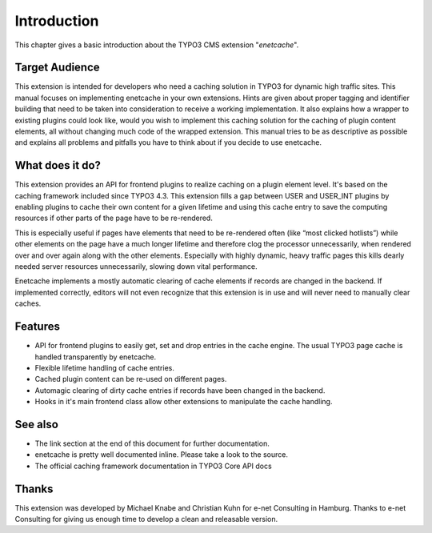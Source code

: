 ﻿.. include:: Includes.txt

.. _introduction:

Introduction
============

This chapter gives a basic introduction about the TYPO3 CMS extension "*enetcache*".

Target Audience
---------------

This extension is intended for developers who need a caching solution in TYPO3 for dynamic high traffic sites.
This manual focuses on implementing enetcache in your own extensions. Hints are given about proper tagging and
identifier building that need to be taken into consideration to receive a working implementation.
It also explains how a wrapper to existing plugins could look like, would you wish to implement this caching solution
for the caching of plugin content elements, all without changing much code of the wrapped extension.
This manual tries to be as descriptive as possible and explains all problems and pitfalls you have to think about
if you decide to use enetcache.

What does it do?
----------------

This extension provides an API for frontend plugins to realize caching on a plugin element level.
It's based on the caching framework included since TYPO3 4.3. This extension fills a gap between USER and USER_INT plugins
by enabling plugins to cache their own content for a given lifetime and using this cache entry to save the computing
resources if other parts of the page have to be re-rendered.

This is especially useful if pages have elements that need to be re-rendered often (like “most clicked hotlists”)
while other elements on the page have a much longer lifetime and therefore clog the processor unnecessarily, when
rendered over and over again along with the other elements. Especially with highly dynamic, heavy traffic pages this
kills dearly needed server resources unnecessarily, slowing down vital performance.

Enetcache implements a mostly automatic clearing of cache elements if records are changed in the backend. If implemented
correctly, editors will not even recognize that this extension is in use and will never need to manually clear caches.

Features
--------

- API for frontend plugins to easily get, set and drop entries in the cache engine. The usual TYPO3 page cache is handled transparently by enetcache.
- Flexible lifetime handling of cache entries.
- Cached plugin content can be re-used on different pages.
- Automagic clearing of dirty cache entries if records have been changed in the backend.
- Hooks in it's main frontend class allow other extensions to manipulate the cache handling.

See also
--------

- The link section at the end of this document for further documentation.
- enetcache is pretty well documented inline. Please take a look to the source.
- The official caching framework documentation in TYPO3 Core API docs

Thanks
------

This extension was developed by Michael Knabe and Christian Kuhn for e-net Consulting in Hamburg.
Thanks to e-net Consulting for giving us enough time to develop a clean and releasable version.